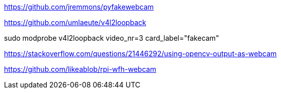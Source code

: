 https://github.com/jremmons/pyfakewebcam

https://github.com/umlaeute/v4l2loopback

//sudo apt-get install v4l2loopback-utils

sudo modprobe v4l2loopback video_nr=3 card_label="fakecam"

https://stackoverflow.com/questions/21446292/using-opencv-output-as-webcam

https://github.com/likeablob/rpi-wfh-webcam